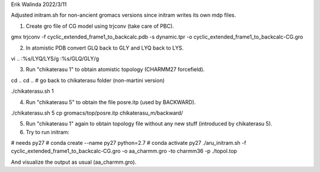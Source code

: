 Erik Walinda
2022/3/11

Adjusted initram.sh for non-ancient gromacs versions since initram writes its own mdp files.

1. Create gro file of CG model using trjconv (take care of PBC).

gmx trjconv -f cyclic_extended_frame1_to_backcalc.pdb -s dynamic.tpr -o cyclic_extended_frame1_to_backcalc-CG.gro 

2. In atomistic PDB convert GLQ back to GLY and LYQ back to LYS.

vi ..
:%s/LYQ/LYS/g
:%s/GLQ/GLY/g

3. Run "chikaterasu 1" to obtain atomistic topology (CHARMM27 forcefield).

cd ..
cd ..
# go back to chikaterasu folder (non-martini version)

./chikaterasu.sh 1

4. Run "chikaterasu 5" to obtain the file posre.itp (used by BACKWARD).

./chikaterasu.sh 5
cp gromacs/top/posre.itp chikaterasu_m/backward/

5. Run "chikaterasu 1" again to obtain topology file without any new stuff (introduced by chikaterasu 5).

6. Try to run initram:

# needs py27
# conda create --name py27 python=2.7
# conda activate py27
./aru_initram.sh -f cyclic_extended_frame1_to_backcalc-CG.gro -o aa_charmm.gro -to charmm36 -p ./topol.top

And visualize the output as usual (aa_charmm.gro).
